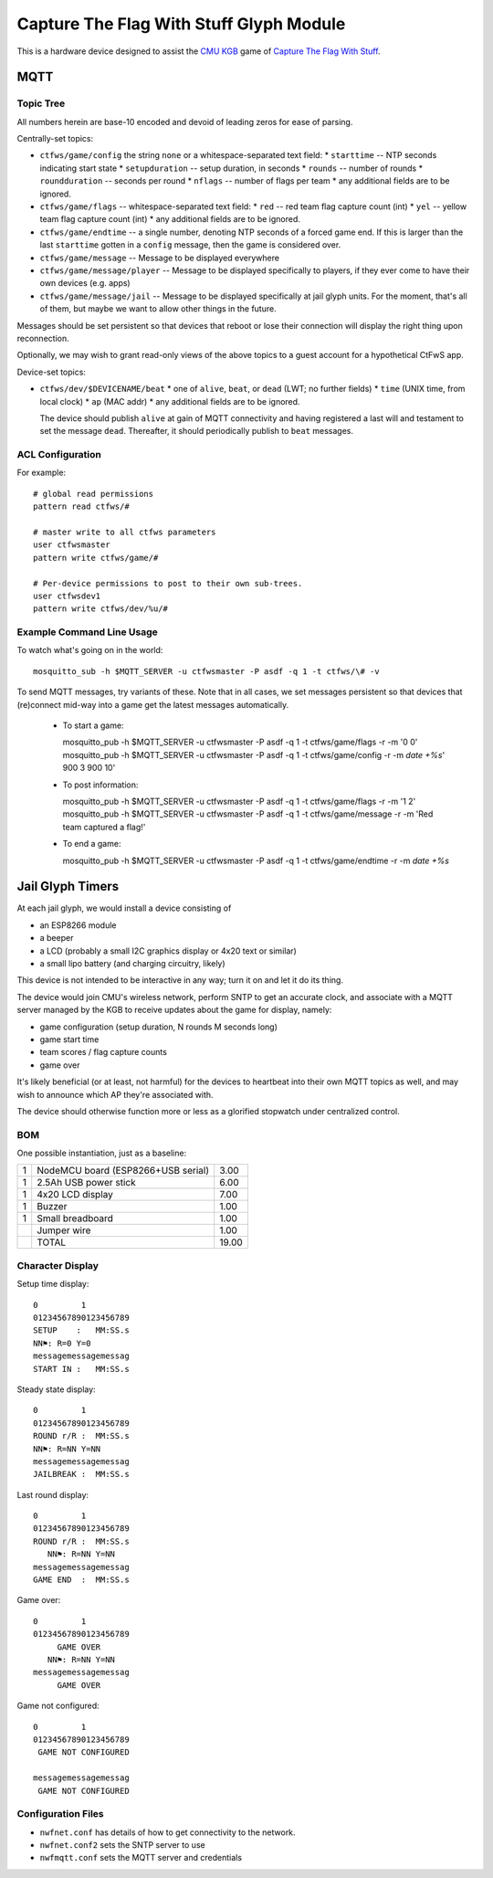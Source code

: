 ########################################
Capture The Flag With Stuff Glyph Module
########################################

This is a hardware device designed to assist the `CMU KGB
<http://www.cmukgb.org/>`_ game of `Capture The Flag With Stuff
<http://www.cmukgb.org/activities/ctfws.php>`_.

MQTT
####

Topic Tree
==========

All numbers herein are base-10 encoded and devoid of leading zeros for ease
of parsing.

Centrally-set topics:

* ``ctfws/game/config`` the string ``none`` or a whitespace-separated text field:
  * ``starttime`` -- NTP seconds indicating start state
  * ``setupduration`` -- setup duration, in seconds
  * ``rounds`` -- number of rounds
  * ``roundduration`` -- seconds per round
  * ``nflags`` -- number of flags per team
  * any additional fields are to be ignored.

* ``ctfws/game/flags`` -- whitespace-separated text field:
  * ``red`` -- red team flag capture count (int)
  * ``yel`` -- yellow team flag capture count (int)
  * any additional fields are to be ignored.

* ``ctfws/game/endtime`` -- a single number, denoting NTP seconds of a
  forced game end.  If this is larger than the last ``starttime`` gotten
  in a ``config`` message, then the game is considered over.

* ``ctfws/game/message`` -- Message to be displayed everywhere

* ``ctfws/game/message/player`` -- Message to be displayed specifically
  to players, if they ever come to have their own devices (e.g. apps)

* ``ctfws/game/message/jail`` -- Message to be displayed specifically at
  jail glyph units.  For the moment, that's all of them, but maybe we
  want to allow other things in the future.

Messages should be set persistent so that devices that reboot or lose their
connection will display the right thing upon reconnection.

.. todo:: Flag bitmaps?

   Do we want to publish a bitmap of captured flags or are we happy with
   counts?

Optionally, we may wish to grant read-only views of the above topics to a
guest account for a hypothetical CtFwS app.

Device-set topics:

* ``ctfws/dev/$DEVICENAME/beat``
  * one of ``alive``, ``beat``, or ``dead`` (LWT; no further fields)
  * ``time`` (UNIX time, from local clock)
  * ``ap`` (MAC addr)
  * any additional fields are to be ignored.

  The device should publish ``alive`` at gain of MQTT connectivity and
  having registered a last will and testament to set the message ``dead``.
  Thereafter, it should periodically publish to ``beat`` messages.

ACL Configuration
=================

For example::

  # global read permissions
  pattern read ctfws/#

  # master write to all ctfws parameters
  user ctfwsmaster
  pattern write ctfws/game/#

  # Per-device permissions to post to their own sub-trees.
  user ctfwsdev1
  pattern write ctfws/dev/%u/#

Example Command Line Usage
==========================

To watch what's going on in the world::

  mosquitto_sub -h $MQTT_SERVER -u ctfwsmaster -P asdf -q 1 -t ctfws/\# -v

To send MQTT messages, try variants of these.  Note that in all cases, we
set messages persistent so that devices that (re)connect mid-way into a game
get the latest messages automatically.

  * To start a game::

    mosquitto_pub -h $MQTT_SERVER -u ctfwsmaster -P asdf -q 1 -t ctfws/game/flags -r -m '0 0'
    mosquitto_pub -h $MQTT_SERVER -u ctfwsmaster -P asdf -q 1 -t ctfws/game/config -r -m `date +%s`' 900 3 900 10'

  * To post information::

    mosquitto_pub -h $MQTT_SERVER -u ctfwsmaster -P asdf -q 1 -t ctfws/game/flags -r -m '1 2'
    mosquitto_pub -h $MQTT_SERVER -u ctfwsmaster -P asdf -q 1 -t ctfws/game/message -r -m 'Red team captured a flag!'

  * To end a game::

    mosquitto_pub -h $MQTT_SERVER -u ctfwsmaster -P asdf -q 1 -t ctfws/game/endtime -r -m `date +%s` 

Jail Glyph Timers
#################

At each jail glyph, we would install a device consisting of

* an ESP8266 module
* a beeper
* a LCD (probably a small I2C graphics display or 4x20 text or similar)
* a small lipo battery (and charging circuitry, likely)

This device is not intended to be interactive in any way; turn it on and let
it do its thing.

The device would join CMU's wireless network, perform SNTP to get an
accurate clock, and associate with a MQTT server managed by the KGB to
receive updates about the game for display, namely:

* game configuration (setup duration, N rounds M seconds long)
* game start time
* team scores / flag capture counts
* game over

It's likely beneficial (or at least, not harmful) for the devices to
heartbeat into their own MQTT topics as well, and may wish to announce which
AP they're associated with.

The device should otherwise function more or less as a glorified stopwatch
under centralized control.

BOM
===

One possible instantiation, just as a baseline:

+---+-------------------------------------------------------------+-------+
| 1 | NodeMCU board (ESP8266+USB serial)                          |  3.00 |
+---+-------------------------------------------------------------+-------+
| 1 | 2.5Ah USB power stick                                       |  6.00 |
+---+-------------------------------------------------------------+-------+
| 1 | 4x20 LCD display                                            |  7.00 |
+---+-------------------------------------------------------------+-------+
| 1 | Buzzer                                                      |  1.00 |
+---+-------------------------------------------------------------+-------+
| 1 | Small breadboard                                            |  1.00 |
+---+-------------------------------------------------------------+-------+
|   | Jumper wire                                                 |  1.00 |
+---+-------------------------------------------------------------+-------+
|   | TOTAL                                                       | 19.00 |
+---+-------------------------------------------------------------+-------+

Character Display
=================

Setup time display::

    0         1         
    01234567890123456789
    SETUP    :   MM:SS.s
    NN⚑: R=0 Y=0
    messagemessagemessag
    START IN :   MM:SS.s

Steady state display::

    0         1         
    01234567890123456789
    ROUND r/R :  MM:SS.s
    NN⚑: R=NN Y=NN
    messagemessagemessag
    JAILBREAK :  MM:SS.s

Last round display::

    0         1         
    01234567890123456789
    ROUND r/R :  MM:SS.s
       NN⚑: R=NN Y=NN
    messagemessagemessag
    GAME END  :  MM:SS.s

Game over::

    0         1         
    01234567890123456789
         GAME OVER
       NN⚑: R=NN Y=NN
    messagemessagemessag
         GAME OVER

Game not configured::

    0         1         
    01234567890123456789
     GAME NOT CONFIGURED
       
    messagemessagemessag
     GAME NOT CONFIGURED

Configuration Files
===================

* ``nwfnet.conf`` has details of how to get connectivity to the network.
* ``nwfnet.conf2`` sets the SNTP server to use
* ``nwfmqtt.conf`` sets the MQTT server and credentials

